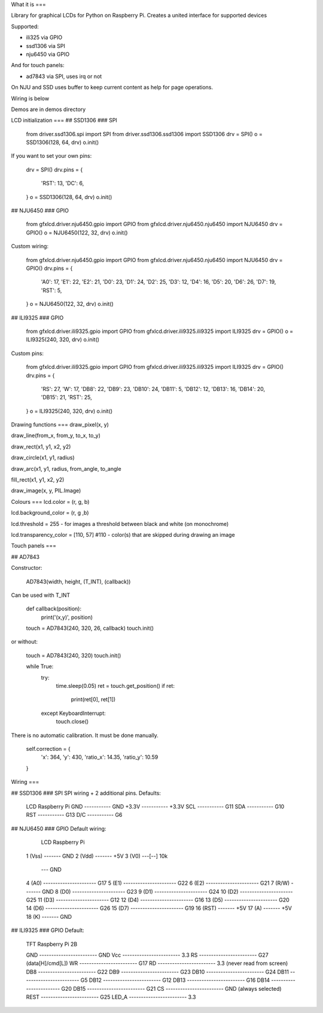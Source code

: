 What it is
===

Library for graphical LCDs for Python on Raspberry Pi. Creates a united interface for supported devices

Supported:

- ili325 via GPIO
- ssd1306 via SPI
- nju6450 via GPIO

And for touch panels:

- ad7843 via SPI, uses irq or not


On NJU and SSD uses buffer to keep current content as help for page operations.

Wiring is below

Demos are in demos directory

LCD initialization
===
## SSD1306
### SPI

    from driver.ssd1306.spi import SPI
    from driver.ssd1306.ssd1306 import SSD1306
    drv = SPI()
    o = SSD1306(128, 64, drv)
    o.init()

If you want to set your own pins:

    drv = SPI()
    drv.pins = {
        'RST': 13,
        'DC': 6,
    }
    o = SSD1306(128, 64, drv)
    o.init()

## NJU6450
### GPIO

    from gfxlcd.driver.nju6450.gpio import GPIO
    from gfxlcd.driver.nju6450.nju6450 import NJU6450
    drv = GPIO()
    o = NJU6450(122, 32, drv)
    o.init()

Custom wiring:

    from gfxlcd.driver.nju6450.gpio import GPIO
    from gfxlcd.driver.nju6450.nju6450 import NJU6450
    drv = GPIO()
    drv.pins = {
        'A0': 17,
        'E1': 22,
        'E2': 21,
        'D0': 23,
        'D1': 24,
        'D2': 25,
        'D3': 12,
        'D4': 16,
        'D5': 20,
        'D6': 26,
        'D7': 19,
        'RST': 5,
    }
    o = NJU6450(122, 32, drv)
    o.init()

## ILI9325
### GPIO

    from gfxlcd.driver.ili9325.gpio import GPIO
    from gfxlcd.driver.ili9325.ili9325 import ILI9325
    drv = GPIO()
    o = ILI9325(240, 320, drv)
    o.init()

Custom pins:

    from gfxlcd.driver.ili9325.gpio import GPIO
    from gfxlcd.driver.ili9325.ili9325 import ILI9325
    drv = GPIO()
    drv.pins = {
        'RS': 27,
        'W': 17,
        'DB8': 22,
        'DB9': 23,
        'DB10': 24,
        'DB11': 5,
        'DB12': 12,
        'DB13': 16,
        'DB14': 20,
        'DB15': 21,
        'RST': 25,
    }
    o = ILI9325(240, 320, drv)
    o.init()


Drawing functions
===
draw_pixel(x, y)

draw_line(from_x, from_y, to_x, to_y)

draw_rect(x1, y1, x2, y2)

draw_circle(x1, y1, radius)

draw_arc(x1, y1, radius, from_angle, to_angle

fill_rect(x1, y1, x2, y2)

draw_image(x, y, PIL.Image)

Colours
===
lcd.color = (r, g, b)

lcd.background_color = (r, g ,b)

lcd.threshold = 255 - for images a threshold between black and white (on monochrome)

lcd.transparency_color = [110, 57] #110 - color(s) that are skipped during drawing an image


Touch panels
===

## AD7843

Constructor:

    AD7843(width, height, (T_INT), (callback))

Can be used with T_INT

    def callback(position):
        print('(x,y)', position)

    touch = AD7843(240, 320, 26, callback)
    touch.init()

or without:

    touch = AD7843(240, 320)
    touch.init()

    while True:
        try:
            time.sleep(0.05)
            ret = touch.get_position()
            if ret:
                print(ret[0], ret[1])

        except KeyboardInterrupt:
            touch.close()

There is no automatic calibration. It must be done manually.

    self.correction = {
        'x': 364,
        'y': 430,
        'ratio_x': 14.35,
        'ratio_y': 10.59
    }

Wiring
===

## SSD1306
### SPI
SPI wiring + 2 additional pins. Defaults:

    LCD             Raspberry Pi
    GND   ----------- GND
    +3.3V ----------- +3.3V
    SCL   ----------- G11
    SDA   ----------- G10
    RST   ----------- G13
    D/C   ----------- G6


## NJU6450
### GPIO
Default wiring:

     LCD                          Raspberry Pi
    1 (Vss)  ------- GND
    2 (Vdd)  ------- +5V
    3 (V0)   ---[-\-] 10k
                   \--- GND
    4 (A0)   ---------------------- G17
    5 (E1)   ---------------------- G22
    6 (E2)   ---------------------- G21
    7 (R/W)  ------- GND
    8 (D0)   ---------------------- G23
    9 (D1)   ---------------------- G24
    10 (D2)  ---------------------- G25
    11 (D3)  ---------------------- G12
    12 (D4)  ---------------------- G16
    13 (D5)  ---------------------- G20
    14 (D6)  ---------------------- G26
    15 (D7)  ---------------------- G19
    16 (RST) ------- +5V
    17 (A)   ------- +5V
    18 (K)   ------- GND

## ILI9325
### GPIO
Default:

    TFT                          Raspberry Pi 2B

    GND   ------------------------ GND
    Vcc   ------------------------ 3.3
    RS    ------------------------ G27 (data[H]/cmd[L])
    WR    ------------------------ G17 
    RD    ------------------------ 3.3 (never read from screen)
    DB8   ------------------------ G22
    DB9   ------------------------ G23
    DB10  ------------------------ G24
    DB11  ------------------------ G5
    DB12  ------------------------ G12
    DB13  ------------------------ G16
    DB14  ------------------------ G20
    DB15  ------------------------ G21
    CS    ------------------------ GND (always selected)
    REST  ------------------------ G25
    LED_A ------------------------ 3.3


